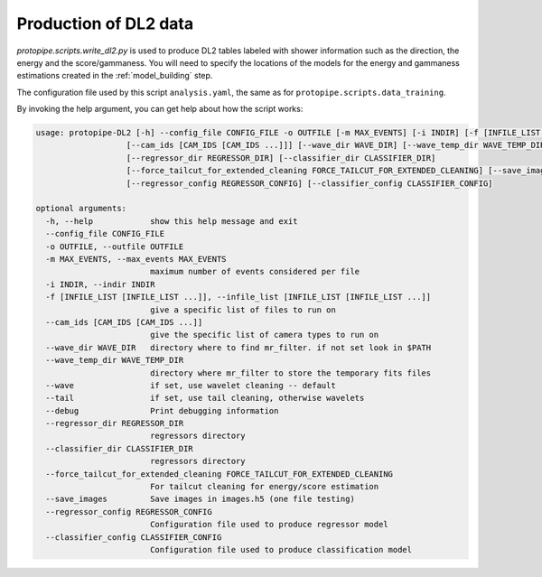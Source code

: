.. _DL2:

Production of DL2 data
======================

`protopipe.scripts.write_dl2.py` is used to produce DL2 tables labeled with
shower information such as the direction, the energy and the score/gammaness.
You will need to specify the locations of the models for the energy and
gammaness estimations created in the :ref:`model_building` step.

The configuration file used by this script ``analysis.yaml``, the same as for
``protopipe.scripts.data_training``.

By invoking the help argument, you can get help about how the script works:

.. code-block::

  usage: protopipe-DL2 [-h] --config_file CONFIG_FILE -o OUTFILE [-m MAX_EVENTS] [-i INDIR] [-f [INFILE_LIST [INFILE_LIST ...]]]
                     [--cam_ids [CAM_IDS [CAM_IDS ...]]] [--wave_dir WAVE_DIR] [--wave_temp_dir WAVE_TEMP_DIR] [--wave | --tail] [--debug]
                     [--regressor_dir REGRESSOR_DIR] [--classifier_dir CLASSIFIER_DIR]
                     [--force_tailcut_for_extended_cleaning FORCE_TAILCUT_FOR_EXTENDED_CLEANING] [--save_images]
                     [--regressor_config REGRESSOR_CONFIG] [--classifier_config CLASSIFIER_CONFIG]

  optional arguments:
    -h, --help            show this help message and exit
    --config_file CONFIG_FILE
    -o OUTFILE, --outfile OUTFILE
    -m MAX_EVENTS, --max_events MAX_EVENTS
                          maximum number of events considered per file
    -i INDIR, --indir INDIR
    -f [INFILE_LIST [INFILE_LIST ...]], --infile_list [INFILE_LIST [INFILE_LIST ...]]
                          give a specific list of files to run on
    --cam_ids [CAM_IDS [CAM_IDS ...]]
                          give the specific list of camera types to run on
    --wave_dir WAVE_DIR   directory where to find mr_filter. if not set look in $PATH
    --wave_temp_dir WAVE_TEMP_DIR
                          directory where mr_filter to store the temporary fits files
    --wave                if set, use wavelet cleaning -- default
    --tail                if set, use tail cleaning, otherwise wavelets
    --debug               Print debugging information
    --regressor_dir REGRESSOR_DIR
                          regressors directory
    --classifier_dir CLASSIFIER_DIR
                          regressors directory
    --force_tailcut_for_extended_cleaning FORCE_TAILCUT_FOR_EXTENDED_CLEANING
                          For tailcut cleaning for energy/score estimation
    --save_images         Save images in images.h5 (one file testing)
    --regressor_config REGRESSOR_CONFIG
                          Configuration file used to produce regressor model
    --classifier_config CLASSIFIER_CONFIG
                          Configuration file used to produce classification model
